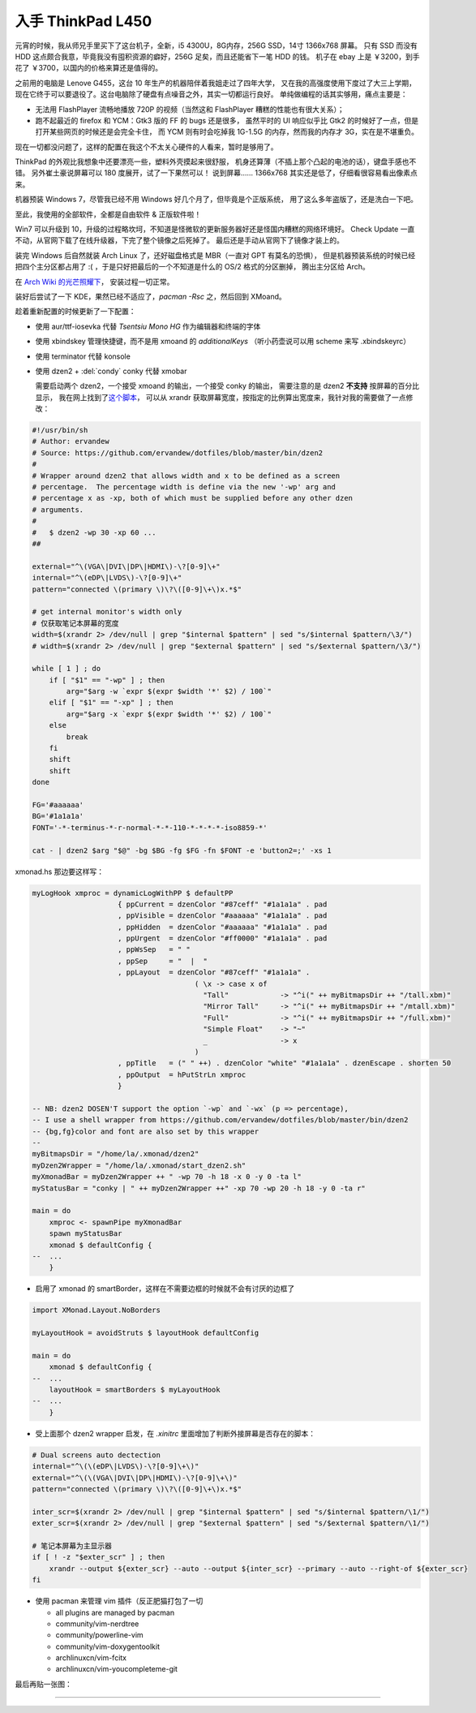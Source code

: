 

========================================
 入手 ThinkPad L450
========================================

.. post:: 2016-03-11
   :tags: 设备
   :author: LA
   :language: zh_CN



.. image:: /_images/thinkpad-l450.jpg
   :alt: 

元宵的时候，我从师兄手里买下了这台机子，全新，i5 4300U，8G内存，256G SSD，14寸 1366x768 屏幕。
只有 SSD 而没有 HDD 这点颇合我意，毕竟我没有囤积资源的癖好，256G 足矣，而且还能省下一笔 HDD 的钱。
机子在 ebay 上是 ￥3200，到手花了 ￥3700，以国内的价格来算还是值得的。

之前用的电脑是 Lenove G455，这台 10 年生产的机器陪伴着我姐走过了四年大学，
又在我的高强度使用下度过了大三上学期，现在它终于可以要退役了。这台电脑除了硬盘有点噪音之外，其实一切都运行良好。
单纯做编程的话其实够用，痛点主要是：


* 无法用 FlashPlayer 流畅地播放 720P 的视频（当然这和 FlashPlayer 糟糕的性能也有很大关系）；
* 跑不起最近的 firefox 和 YCM：Gtk3 版的 FF 的 bugs 还是很多，
  虽然平时的 UI 响应似乎比 Gtk2 的时候好了一点，但是打开某些网页的时候还是会完全卡住，
  而 YCM 则有时会吃掉我 1G-1.5G 的内存，然而我的内存才 3G，实在是不堪重负。

现在一切都没问题了，这样的配置在我这个不太关心硬件的人看来，暂时是够用了。

ThinkPad 的外观比我想象中还要漂亮一些，塑料外壳摸起来很舒服，
机身还算薄（不插上那个凸起的电池的话），键盘手感也不错。
另外崔土豪说屏幕可以 180 度展开，试了一下果然可以！
说到屏幕…… 1366x768 其实还是低了，仔细看很容易看出像素点来。

机器预装 Windows 7，尽管我已经不用 Windows 好几个月了，但毕竟是个正版系统，
用了这么多年盗版了，还是洗白一下吧。

至此，我使用的全部软件，全都是自由软件 & 正版软件啦！

Win7 可以升级到 10，升级的过程略坎坷，不知道是怪微软的更新服务器好还是怪国内糟糕的网络环境好。
Check Update 一直不动，从官网下载了在线升级器，下完了整个镜像之后死掉了。
最后还是手动从官网下了镜像才装上的。

装完 Windows 后自然就装 Arch Linux 了，还好磁盘格式是 MBR（一直对 GPT 有莫名的恐惧），
但是机器预装系统的时候已经把四个主分区都占用了 :( ，于是只好把最后的一个不知道是什么的 OS/2 格式的分区删掉，
腾出主分区给 Arch。

在 `Arch Wiki 的光芒照耀下 <https://wiki.archlinux.org/index.php/Beginners'_guide>`_\ ，
安装过程一切正常。

装好后尝试了一下 KDE，果然已经不适应了，\ `pacman -Rsc` 之，然后回到 XMoand。

趁着重新配置的时候更新了一下配置：


* 使用 aur/ttf-iosevka 代替 `Tsentsiu Mono HG` 作为编辑器和终端的字体
* 使用 xbindskey 管理快捷键，而不是用 xmoand 的 `additionalKeys`
  （听小药壶说可以用 scheme 来写 .xbindskeyrc）
* 使用 terminator 代替 konsole
* 
  使用 dzen2 + :del:`condy` conky 代替 xmobar

  需要启动两个 dzen2，一个接受 xmoand 的输出，一个接受 conky 的输出，
  需要注意的是 dzen2 **不支持** 按屏幕的百分比显示，
  我在网上找到了\ `这个脚本 <https://github.com/ervandew/dotfiles/blob/master/bin/dzen2>`_\ ，
  可以从 xrandr 获取屏幕宽度，按指定的比例算出宽度来，我针对我的需要做了一点修改：

.. code-block:: bash

   #!/usr/bin/sh
   # Author: ervandew
   # Source: https://github.com/ervandew/dotfiles/blob/master/bin/dzen2
   #
   # Wrapper around dzen2 that allows width and x to be defined as a screen
   # percentage.  The percentage width is define via the new '-wp' arg and
   # percentage x as -xp, both of which must be supplied before any other dzen
   # arguments.
   #
   #   $ dzen2 -wp 30 -xp 60 ...
   ##

   external="^\(VGA\|DVI\|DP\|HDMI\)-\?[0-9]\+"
   internal="^\(eDP\|LVDS\)-\?[0-9]\+"
   pattern="connected \(primary \)\?\([0-9]\+\)x.*$"

   # get internal monitor's width only
   # 仅获取笔记本屏幕的宽度
   width=$(xrandr 2> /dev/null | grep "$internal $pattern" | sed "s/$internal $pattern/\3/")
   # width=$(xrandr 2> /dev/null | grep "$external $pattern" | sed "s/$external $pattern/\3/")

   while [ 1 ] ; do
       if [ "$1" == "-wp" ] ; then
           arg="$arg -w `expr $(expr $width '*' $2) / 100`"
       elif [ "$1" == "-xp" ] ; then
           arg="$arg -x `expr $(expr $width '*' $2) / 100`"
       else
           break
       fi
       shift
       shift
   done

   FG='#aaaaaa'
   BG='#1a1a1a'
   FONT='-*-terminus-*-r-normal-*-*-110-*-*-*-*-iso8859-*'

   cat - | dzen2 $arg "$@" -bg $BG -fg $FG -fn $FONT -e 'button2=;' -xs 1

xmonad.hs 那边要这样写：

.. code-block:: haskell

   myLogHook xmproc = dynamicLogWithPP $ defaultPP
                       { ppCurrent = dzenColor "#87ceff" "#1a1a1a" . pad
                       , ppVisible = dzenColor "#aaaaaa" "#1a1a1a" . pad
                       , ppHidden  = dzenColor "#aaaaaa" "#1a1a1a" . pad
                       , ppUrgent  = dzenColor "#ff0000" "#1a1a1a" . pad
                       , ppWsSep   = " "
                       , ppSep     = "  |  "
                       , ppLayout  = dzenColor "#87ceff" "#1a1a1a" .
                                         ( \x -> case x of
                                           "Tall"            -> "^i(" ++ myBitmapsDir ++ "/tall.xbm)"
                                           "Mirror Tall"     -> "^i(" ++ myBitmapsDir ++ "/mtall.xbm)"
                                           "Full"            -> "^i(" ++ myBitmapsDir ++ "/full.xbm)"
                                           "Simple Float"    -> "~"
                                           _                 -> x
                                         )
                       , ppTitle   = (" " ++) . dzenColor "white" "#1a1a1a" . dzenEscape . shorten 50
                       , ppOutput  = hPutStrLn xmproc
                       }

   -- NB: dzen2 DOSEN'T support the option `-wp` and `-wx` (p => percentage),
   -- I use a shell wrapper from https://github.com/ervandew/dotfiles/blob/master/bin/dzen2
   -- {bg,fg}color and font are also set by this wrapper
   --
   myBitmapsDir = "/home/la/.xmonad/dzen2"
   myDzen2Wrapper = "/home/la/.xmonad/start_dzen2.sh"
   myXmonadBar = myDzen2Wrapper ++ " -wp 70 -h 18 -x 0 -y 0 -ta l"
   myStatusBar = "conky | " ++ myDzen2Wrapper ++" -xp 70 -wp 20 -h 18 -y 0 -ta r"

   main = do
       xmproc <- spawnPipe myXmonadBar
       spawn myStatusBar
       xmonad $ defaultConfig {
   --  ...
       }


* 启用了 xmonad 的 smartBorder，这样在不需要边框的时候就不会有讨厌的边框了

.. code-block:: haskell

   import XMonad.Layout.NoBorders

   myLayoutHook = avoidStruts $ layoutHook defaultConfig

   main = do
       xmonad $ defaultConfig {
   --  ...
       layoutHook = smartBorders $ myLayoutHook
   --  ...
       }


* 受上面那个 dzen2 wrapper 启发，在 `.xinitrc` 里面增加了判断外接屏幕是否存在的脚本：

.. code-block:: bash

   # Dual screens auto dectection
   internal="^\(\(eDP\|LVDS\)-\?[0-9]\+\)"
   external="^\(\(VGA\|DVI\|DP\|HDMI\)-\?[0-9]\+\)"
   pattern="connected \(primary \)\?\([0-9]\+\)x.*$"

   inter_scr=$(xrandr 2> /dev/null | grep "$internal $pattern" | sed "s/$internal $pattern/\1/")
   exter_scr=$(xrandr 2> /dev/null | grep "$external $pattern" | sed "s/$external $pattern/\1/")

   # 笔记本屏幕为主显示器
   if [ ! -z "$exter_scr" ] ; then
       xrandr --output ${exter_scr} --auto --output ${inter_scr} --primary --auto --right-of ${exter_scr}
   fi


* 
  使用 pacman 来管理 vim 插件（反正肥猫打包了一切


  * all plugins are managed by pacman
  * community/vim-nerdtree
  * community/powerline-vim
  * community/vim-doxygentoolkit
  * archlinuxcn/vim-fcitx
  * archlinuxcn/vim-youcompleteme-git

最后再贴一张图：


.. image:: /_images/thinkpad-l450-screenshot.png
   :alt:

--------------------------------------------------------------------------------

.. isso::
